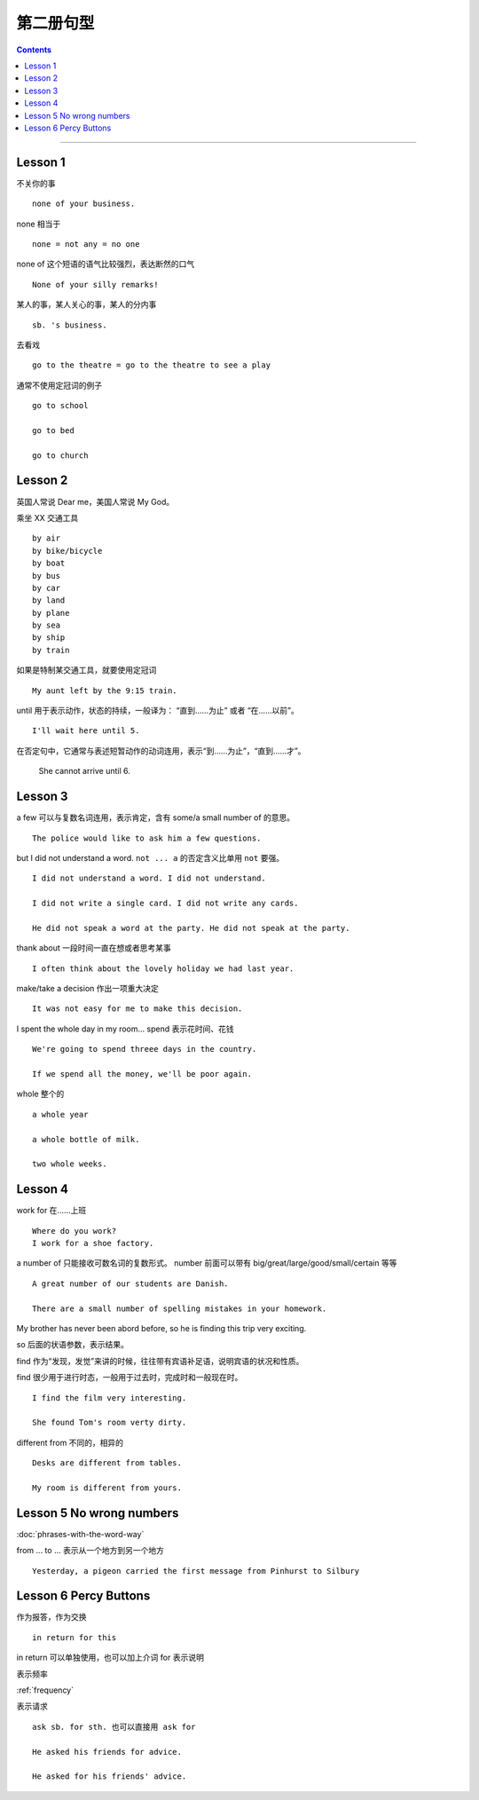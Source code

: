 =====================
第二册句型
=====================

.. contents::
    :depth: 2

----

Lesson 1
===============

不关你的事 ::

    none of your business.

none 相当于 ::

    none = not any = no one

none of 这个短语的语气比较强烈，表达断然的口气 ::

    None of your silly remarks!

某人的事，某人关心的事，某人的分内事 ::

    sb. 's business.


去看戏 ::

    go to the theatre = go to the theatre to see a play

通常不使用定冠词的例子 ::

    go to school

    go to bed

    go to church

Lesson 2
===============

英国人常说 Dear me，美国人常说 My God。

乘坐 XX 交通工具 ::

    by air
    by bike/bicycle
    by boat
    by bus
    by car
    by land
    by plane
    by sea
    by ship
    by train

如果是特制某交通工具，就要使用定冠词 ::

    My aunt left by the 9:15 train.

.. glossary::

    until

until 用于表示动作，状态的持续，一般译为： “直到……为止” 或者 “在……以前”。 ::

    I'll wait here until 5.

在否定句中，它通常与表述短暂动作的动词连用，表示“到……为止”，“直到……才”。

    She cannot arrive until 6.

Lesson 3
===============

a few 可以与复数名词连用，表示肯定，含有 some/a small number of 的意思。 ::

    The police would like to ask him a few questions.

but I did not understand a word. ``not ... a`` 的否定含义比单用 ``not`` 要强。 ::

    I did not understand a word. I did not understand.

    I did not write a single card. I did not write any cards.

    He did not speak a word at the party. He did not speak at the party.

thank about 一段时间一直在想或者思考某事 ::

    I often think about the lovely holiday we had last year.

make/take a decision 作出一项重大决定 ::

    It was not easy for me to make this decision.

I spent the whole day in my room... spend 表示花时间、花钱 ::

    We're going to spend threee days in the country.

    If we spend all the money, we'll be poor again.

whole 整个的 ::

    a whole year

    a whole bottle of milk.

    two whole weeks.

Lesson 4
===============

work for 在……上班 ::

    Where do you work?
    I work for a shoe factory.

a number of 只能接收可数名词的复数形式。
number 前面可以带有 big/great/large/good/small/certain 等等 ::

    A great number of our students are Danish.

    There are a small number of spelling mistakes in your homework.

My brother has never been abord before,
so he is finding this trip very exciting.

so 后面的状语参数，表示结果。

find 作为“发现，发觉”来讲的时候，往往带有宾语补足语，说明宾语的状况和性质。

find 很少用于进行时态，一般用于过去时，完成时和一般现在时。 ::

    I find the film very interesting.

    She found Tom's room verty dirty.

different from 不同的，相异的 ::

    Desks are different from tables.

    My room is different from yours.

Lesson 5 No wrong numbers
======================================

:doc:`phrases-with-the-word-way`

from ... to ... 表示从一个地方到另一个地方 ::

    Yesterday, a pigeon carried the first message from Pinhurst to Silbury

Lesson 6 Percy Buttons
======================================

作为报答，作为交换 ::

    in return for this

in return 可以单独使用，也可以加上介词 for 表示说明

表示频率

:ref:`frequency`

表示请求 ::

    ask sb. for sth. 也可以直接用 ask for

    He asked his friends for advice.

    He asked for his friends' advice.